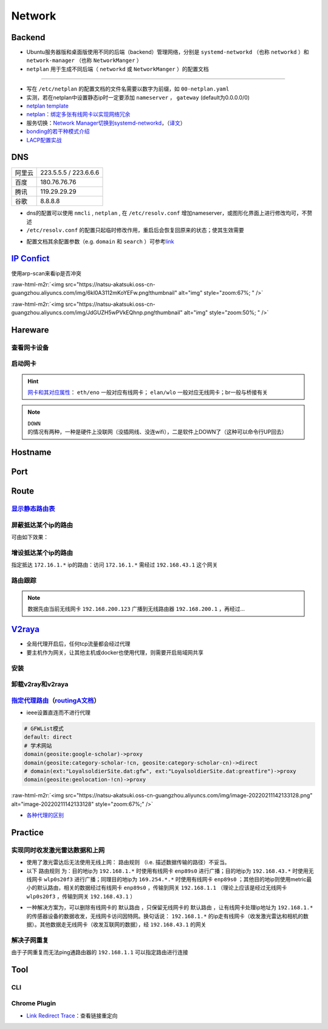 Network
=============

Backend
--------

- Ubuntu服务器版和桌面版使用不同的后端（backend）管理网络，分别是 ``systemd-networkd`` （也称 ``networkd`` ）和 ``network-manager`` （也称 ``NetworkManger`` ）
- ``netplan`` 用于生成不同后端（ ``networkd`` 或 ``NetworkManger`` ）的配置文档

.. tabs::

   .. code-tab:: bash nmcli (NetworkManger)

         # 查看网卡状态
         $ nmcli device status

         # nmcli的connections即配置文档（ref: man）可在以下目录查看
         $ ls /etc/NetworkManager/system-connections
         # 查看配置信息
         $ nmcli connection show
         # 添加配置文档
         # nmcli connection add type <ethernet/wifi> con-name <connection-name> ifname <interface-name>

         # >>> 设置有线连接 >>>
         # 静态ip配置
         $ nmcli connection modify <connection_name>
         ipv4.method manual \
         ipv4.addresses 192.168.1.100/16 \
         ipv4.gateway 192.168.1.1

         # 动态ip配置
         $ nmcli connection modify <connection_name> ipv4.method auto

         # 使配置文档的修改生效
         $ sudo systemctl restart NetworkManager
         $ sudo nmcli connection reload

         # >>> 设置无线连接 >>>
         # 显示可连接的wifi信息/信号强弱
         $ nmcli dev wifi

         # 查看当前的wifi信息（如密码）
         $ nmcli dev wifi show

         # 连接wifi
         # sudo nmcli dev wifi connect <wifi_ssid> password <password>
         $ sudo nmcli dev wifi connect 877381 password 96899968

         # >>> 图形化界面配置 >>>
         $ nm-connection-editor

   .. code-tab:: bash networkd (networkd)

      # 查看网卡状态
      $ networkctl

   .. code-tab:: bash netplan

      # --debug项为可选（需放中间），用于查看日志
      # 使配置文档生效
      $ sudo netplan --debug apply

----

- 写在 ``/etc/netplan`` 的配置文档的文件名需要以数字为前缀，如 ``00-netplan.yaml``
- 实测，若在netplan中设置静态ip时一定要添加 ``nameserver`` ， ``gateway`` (default为0.0.0.0/0)
- `netplan template <https://gist.github.com/Natsu-Akatsuki/81f5ff6cc53e01950e30d2be9901e269#file-00-netplan-template-yaml>`_
- `netplan：绑定多张有线网卡以实现网络冗余 <https://gist.github.com/Natsu-Akatsuki/81f5ff6cc53e01950e30d2be9901e269#file-00-netplan-practice-yaml>`_
- 服务切换：\ `Network Manager切换到systemd-networkd <https://www.xmodulo.com/switch-from-networkmanager-to-systemd-networkd.html>`_\ ，\ （`译文 <https://m.linuxidc.com/Linux/2015-11/125430.htm>`_）
- `bonding的若干种模式介绍 <https://askubuntu.com/questions/464747/channel-bonding-modes>`_
- `LACP配置实战 <https://www.snel.com/support/how-to-set-up-lacp-bonding-on-ubuntu-18-04-with-netplan/>`_

DNS
--------------

.. prompt:: bash $,# auto

   # 查看当前的DNS
   $ systemd-resolve --status
   # 查看域名是否正常解析
   # nslookup <domain_name>
   $ nslookup www.baidu.com

.. list-table::

   * - 阿里云
     - 223.5.5.5 / 223.6.6.6
   * - 百度
     - 180.76.76.76
   * - 腾讯
     - 119.29.29.29
   * - 谷歌
     - 8.8.8.8

- dns的配置可以使用 ``nmcli`` , ``netplan`` , 在 ``/etc/resolv.conf`` 增加nameserver，或图形化界面上进行修改均可，不赘述

- ``/etc/resolv.conf`` 的配置只起临时修改作用，重启后会恢复回原来的状态；使其生效需要

.. prompt:: bash $,# auto

   $ sudo service resolvconf restart

- 配置文档其余配置参数（e.g. ``domain`` 和 ``search`` ）可参考\ `link <https://blog.csdn.net/u010472499/article/details/95216015>`_

`IP Confict <https://www.unixmen.com/find-ip-conflicts-linux/>`_
-------------------------------------------------------------------------------
使用arp-scan来看ip是否冲突

.. prompt:: bash $,# auto

   $ sudo apt install arp-scan
   # sudo arp-scan -I <device_name> -l
   $ sudo arp-scan -I wlo1 -l
   # -I 指定网卡设备
   # -l Generate addresses from network interface configuration

:raw-html-m2r:`<img src="https://natsu-akatsuki.oss-cn-guangzhou.aliyuncs.com/img/6kl0A3112mKoYEFw.png!thumbnail" alt="img" style="zoom:67%; " />`

:raw-html-m2r:`<img src="https://natsu-akatsuki.oss-cn-guangzhou.aliyuncs.com/img/JdGUZH5wPVkEQhnp.png!thumbnail" alt="img" style="zoom:50%; " />`

Hareware
---------
查看网卡设备
~~~~~~~~~~~~

.. prompt:: bash $,# auto

   $ sudo lshw -c network


启动网卡
~~~~~~~~~~~~~~~~~~~~

.. prompt:: bash $,# auto

   # 查看网卡是否启动（看是down还是up）
   $ ip link


.. image:: https://natsu-akatsuki.oss-cn-guangzhou.aliyuncs.com/img/image-20210827010043385.png
   :target: https://natsu-akatsuki.oss-cn-guangzhou.aliyuncs.com/img/image-20210827010043385.png
   :alt: image-20210827010043385


.. prompt:: bash $,# auto

   # link：network device
   # interface：网卡名（ref: man）
   $ ip link set <网卡名interface> up/down

.. hint:: `网卡和其对应属性 <https://blog.csdn.net/dxt16888/article/details/80741175>`_\ ： ``eth/eno`` 一般对应有线网卡； ``elan/wlo`` 一般对应无线网卡；br一般与桥接有关

.. note:: ``DOWN`` 的情况有两种，一种是硬件上没联网（没插网线、没连wifi），二是软件上DOWN了（这种可以命令行UP回去）

Hostname
-------------------

.. prompt:: bash $,# auto

   # 以下修改都是即刻生效的，无需重启服务
   # 永久修改
   $ sudo vim /etc/hosts
   # 等价于
   $ sudo hostnamectl set-hostname <new-hostname>

   # 临时修改
   $ sudo hostname <new-hostname>

Port
--------

.. prompt:: bash $,# auto

   $ netstat
   # -a: all
   # -n：(numerical)显示数值型地址
   # -p：显示socket对应的pid和程序
   # -l：(listen)仅显示正在监听的sockets
   # -t: 列出tcp封包信息（一般与浏览器有关）
   # -u：列出utp封包信息
   $ sudo netstat -anp | grep 32345


Route
-------

`显示静态路由表 <https://devconnected.com/how-to-add-route-on-linux/>`_
~~~~~~~~~~~~~~~~~~~~~~~~~~~~~~~~~~~~~~~~~~~~~~~~~~~~~~~~~~~~~~~~~~~~~~~~

.. prompt:: bash $,# auto

   # 以下给出三种方案
   $ route -n
   # -n：不将ip解析为域名，能提高route命令行的速度
   $ ip route
   $ netstat -nr
   # Flags Possible flags include
   #          U (route is up)
   #          H (target is a host)  目标ip指向一台主机
   #          G (use gateway)
   #          R (reinstate route for dynamic routing)
   #          D (dynamically installed by daemon or redirect)
   #          M (modified from routing daemon or redirect)
   #          A (installed by addrconf)
   #          C (cache entry)
   #          ! (reject route)


.. image:: https://natsu-akatsuki.oss-cn-guangzhou.aliyuncs.com/img/LJBYTOBkPD33qnoS.png!thumbnail
   :target: https://natsu-akatsuki.oss-cn-guangzhou.aliyuncs.com/img/LJBYTOBkPD33qnoS.png!thumbnail
   :alt: img


屏蔽抵达某个ip的路由
~~~~~~~~~~~~~~~~~~~~~~~~~
.. prompt:: bash $,# auto

   $ sudo route add -net 10.23.21.110 netmask 255.255.255.255 reject
   # 等价于：
   $ sudo route add -host 10.23.21.110 reject
   # 取消配置
   $ sudo route del -net 10.23.21.110 netmask 255.255.255.255 reject

可由如下效果：


.. image:: https://natsu-akatsuki.oss-cn-guangzhou.aliyuncs.com/img/8A2OeXYZWVCC63Ok.png!thumbnail
   :target: https://natsu-akatsuki.oss-cn-guangzhou.aliyuncs.com/img/8A2OeXYZWVCC63Ok.png!thumbnail
   :alt: img


增设抵达某个ip的路由
~~~~~~~~~~~~~~~~~~~~~~~~~

指定抵达 ``172.16.1.*`` ip的路由：访问 ``172.16.1.*`` 需经过 ``192.168.43.1`` 这个网关

.. prompt:: bash $,# auto

   $ sudo route add -net 172.16.1.0 netmask 255.255.255.0 gw 192.168.43.1

路由跟踪
~~~~~~~~~~~~~
.. prompt:: bash $,# auto

   $ traceroute <ip/domain_name>


.. image:: https://natsu-akatsuki.oss-cn-guangzhou.aliyuncs.com/img/urGTDLi4UmGEazyP.png!thumbnail
   :target: https://natsu-akatsuki.oss-cn-guangzhou.aliyuncs.com/img/urGTDLi4UmGEazyP.png!thumbnail
   :alt: img


.. note:: 数据先由当前无线网卡 ``192.168.200.123`` 广播到无线路由器 ``192.168.200.1`` ，再经过...


`V2raya <https://v2raya.org/docs/prologue/installation/debian/>`_
-----------------------------------------------------------------------------


* 全局代理开启后，任何tcp流量都会经过代理
* 要主机作为网关，让其他主机或docker也使用代理，则需要开启局域网共享

安装
~~~~

.. prompt:: bash $,# auto

   $ curl -Ls https://mirrors.v2raya.org/go.sh | sudo bash
   $ sudo systemctl disable v2ray --now
   $ wget -qO - https://apt.v2raya.mzz.pub/key/public-key.asc | sudo apt-key add -
   # add V2RayA's repository
   $ echo "deb https://apt.v2raya.mzz.pub/ v2raya main" | sudo tee /etc/apt/sources.list.d/v2raya.list
   $ sudo apt update
   # install V2RayA
   $ sudo apt install v2raya -y
   $ sudo systemctl start v2raya.service
   $ sudo systemctl enable v2raya.service
   # 打开http://127.0.0.1:2017/进行配置（默认网站）

卸载v2ray和v2raya
~~~~~~~~~~~~~~~~~~~

.. prompt:: bash $,# auto

   # 步骤一：卸载v2ray(core)
   $ sudo bash go.sh --remove
   # 步骤二：若设置了自启动，还需删除相关service配置文件
   $ sudo systemctl disable v2raya
   # 步骤三：删除v2raya cookie

`指定代理路由 <https://github.com/v2rayA/v2rayA/issues/376>`_\ （\ `routingA文档 <https://v2raya.org/docs/manual/routinga/>`_\ ）
~~~~~~~~~~~~~~~~~~~~~~~~~~~~~~~~~~~~~~~~~~~~~~~~~~~~~~~~~~~~~~~~~~~~~~~~~~~~~~~~~~~~~~~~~~~~~~~~~~~~~~~~~~~~~~~~~~~~~~~~~~~~~~~~~~~


* ieee设置直连而不进行代理

.. code-block:: go

   # GFWList模式
   default: direct
   # 学术网站
   domain(geosite:google-scholar)->proxy
   domain(geosite:category-scholar-!cn, geosite:category-scholar-cn)->direct
   # domain(ext:"LoyalsoldierSite.dat:gfw", ext:"LoyalsoldierSite.dat:greatfire")->proxy
   domain(geosite:geolocation-!cn)->proxy

:raw-html-m2r:`<img src="https://natsu-akatsuki.oss-cn-guangzhou.aliyuncs.com/img/image-20220211142133128.png" alt="image-20220211142133128" style="zoom:67%;" />`

- `各种代理的区别 <https://v2raya.org/docs/prologue/quick-start/#%E9%85%8D%E7%BD%AE%E4%BB%A3%E7%90%86>`_

Practice
----------

实现同时收发激光雷达数据和上网
~~~~~~~~~~~~~~~~~~~~~~~~~~~~~~~~~~~~~~~~~~~~~~~~~~~~~~~~~~~~~~

- 使用了激光雷达后无法使用无线上网： ``路由规则`` （i.e. 描述数据传输的路径）不妥当。

- 以下 ``路由规则`` 为：目的地ip为 ``192.168.1.*`` 时使用有线网卡 ``enp89s0`` 进行广播；目的地ip为 ``192.168.43.*`` 时使用无线网卡 ``wlp0s20f3`` 进行广播；同理目的地ip为 ``169.254.*.*`` 时使用有线网卡 ``enp89s0`` ；其他目的地ip则使用metric最小的默认路由，相关的数据经过有线网卡 ``enp89s0`` ，传输到网关 ``192.168.1.1`` （理论上应该是经过无线网卡 ``wlp0s20f3`` ，传输到网关 ``192.168.43.1`` ）


.. image:: https://natsu-akatsuki.oss-cn-guangzhou.aliyuncs.com/img/v4fgMRslXtNMbN3b.png!thumbnail
   :target: https://natsu-akatsuki.oss-cn-guangzhou.aliyuncs.com/img/v4fgMRslXtNMbN3b.png!thumbnail
   :alt: img


- 一种解决方案为，可以删除有线网卡的 ``默认路由`` ，只保留无线网卡的 ``默认路由`` ，让有线网卡处理ip地址为 ``192.168.1.*`` 的传感器设备的数据收发，无线网卡访问因特网。换句话说： ``192.168.1.*`` 的ip走有线网卡（收发激光雷达和相机的数据）。其他数据走无线网卡（收发互联网的数据），经 ``192.168.43.1`` 的网关

.. prompt:: bash $,# auto

   # 仅生效一次（重启会重置）
   $ route del default enp89s0
   # route -n
   Detstination      Gateway        Flags     Iace     Metric
   0.0.0.0/0        192.168.43.1     UG      wlp0s20f3   600
   169.254.0.0/18     0.0.0.0         U       enp89s0    1000
   192.168.1.0/24     0.0.0.0         U       enp89s0    100
   192.168.43.0/24    0.0.0.0         U      wlp0s20f3   600

解决子网重复
~~~~~~~~~~~~~~~~~~~~~~~~~

由于子网重复而无法ping通路由器的 ``192.168.1.1`` 可以指定路由进行连接

.. prompt:: bash $,# auto

   # route -n
   Detstination      Gateway        Flags     IFace     Metric
   0.0.0.0/0        192.168.1.1      UG       wlp3s0    20600
   169.254.0.0/18     0.0.0.0         U       enp4s0     1000
   192.168.1.0/24     0.0.0.0         U       enp4s0     100
   192.168.1.0/24     0.0.0.0         U       wlp3s0     600
   $ sudo route add -host 192.168.1.1 wlp3s0
   Detstination      Gateway        Flags     IFace     Metric
   0.0.0.0/0        192.168.1.1      UG       wlp3s0    20600
   169.254.0.0/18     0.0.0.0         U       enp4s0     1000
   192.168.1.0/24     0.0.0.0         U       enp4s0     100
   192.168.1.0/24     0.0.0.0         U       wlp3s0     600
   192.168.1.1/32     0.0.0.0        UH       wlp3s0      0

Tool
------------

CLI
~~~~~

.. prompt:: bash $,# auto

   # 监控特定网卡
   $ sudo apt install ethstatus
   # ethstatus -i <inferface_name>
   $ ethstatus -i eno1

   # 设置限速（注意需要sudo，否则配置不生效）
   # sudo wondershaper 10000 10000
   # 主要此处是bps，而不是Bps
   $ sudo wondershaper <device_name> <下行速度bps> <上行速度bps>
   # 取消限速 sudo wondershaper clear eno1
   $ sudo wondershaper clear <device_name>

   # 测速
   $ sudo apt install speedtest-cli
   $ speedtest-cli --bytes

Chrome Plugin
~~~~~~~~~~~~~~~
- `Link Redirect Trace <https://chrome.google.com/webstore/detail/link-redirect-trace/nnpljppamoaalgkieeciijbcccohlpoh>`_：查看链接重定向
